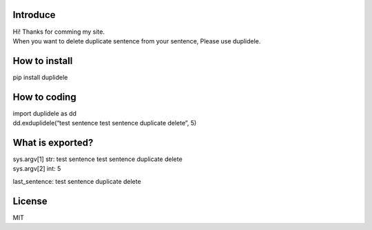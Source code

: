 Introduce
=========

| Hi! Thanks for comming my site.
| When you want to delete duplicate sentence from your sentence, Please
  use duplidele.

How to install
==============

pip install duplidele

How to coding
=============

| import duplidele as dd
| dd.exduplidele(“test sentence test sentence duplicate delete”, 5)

What is exported?
=================

| sys.argv[1] str: test sentence test sentence duplicate delete
| sys.argv[2] int: 5

last_sentence: test sentence duplicate delete

License
=======

MIT
